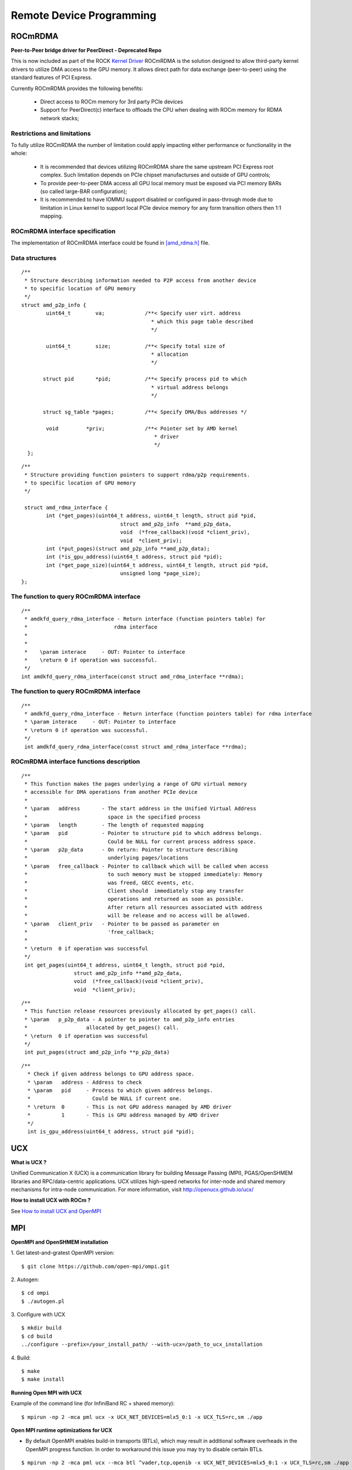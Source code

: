 
.. _Remote-Device-Programming:

==========================
Remote Device Programming
==========================

ROCmRDMA
=========
**Peer-to-Peer bridge driver for PeerDirect - Deprecated Repo**

This is now included as part of the ROCK `Kernel Driver <https://github.com/RadeonOpenCompute/ROCK-Kernel-Driver>`_
ROCmRDMA is the solution designed to allow third-party kernel drivers to utilize DMA access to the GPU  memory. It allows direct path for data exchange (peer-to-peer) using the standard features of PCI Express.

Currently ROCmRDMA provides the following benefits:

 * Direct access to ROCm memory for 3rd party PCIe devices
 * Support for PeerDirect(c) interface to offloads the CPU when dealing
   with ROCm memory for RDMA network stacks;

Restrictions and limitations
*****************************
To fully utilize ROCmRDMA  the number of limitation could apply impacting either performance or functionality in the whole:

 * It is recommended that devices utilizing ROCmRDMA share the same upstream PCI Express root complex. Such limitation depends on    	PCIe chipset manufacturses and outside of GPU controls;
 * To provide peer-to-peer DMA access all GPU local memory must be exposed via PCI memory BARs (so called large-BAR configuration);
 * It is recommended to have IOMMU support disabled or configured in pass-through mode due to limitation in Linux kernel to support  	local PCIe device memory for any form transition others then 1:1 mapping.

ROCmRDMA interface specification
*********************************
The implementation of ROCmRDMA interface could be found in `[amd_rdma.h] <https://github.com/RadeonOpenCompute/ROCK-Kernel-Driver/blob/roc-2.1.x/include/drm/amd_rdma.h>`_ file.

Data structures
***************

::


   /**
    * Structure describing information needed to P2P access from another device
    * to specific location of GPU memory
    */
   struct amd_p2p_info {
  	   uint64_t	   va;		   /**< Specify user virt. address
					     * which this page table described
					     */

	   uint64_t	   size;	   /**< Specify total size of
					     * allocation
					     */

	  struct pid	   *pid;	   /**< Specify process pid to which
					     * virtual address belongs
					     */

	  struct sg_table *pages;	   /**< Specify DMA/Bus addresses */

	   void		*priv;		   /**< Pointer set by AMD kernel
					      * driver
					      */
     };

::

  /**
   * Structure providing function pointers to support rdma/p2p requirements.
   * to specific location of GPU memory
   */

   struct amd_rdma_interface {
  	  int (*get_pages)(uint64_t address, uint64_t length, struct pid *pid,
				  struct amd_p2p_info  **amd_p2p_data,
				  void  (*free_callback)(void *client_priv),
				  void  *client_priv);
	  int (*put_pages)(struct amd_p2p_info **amd_p2p_data);
	  int (*is_gpu_address)(uint64_t address, struct pid *pid);
	  int (*get_page_size)(uint64_t address, uint64_t length, struct pid *pid,
				  unsigned long *page_size);
  };

The function to query ROCmRDMA interface
****************************************

::


   /**
    * amdkfd_query_rdma_interface - Return interface (function pointers table) for
    *				 rdma interface
    *
    *
    *    \param interace     - OUT: Pointer to interface
    *    \return 0 if operation was successful.
    */
   int amdkfd_query_rdma_interface(const struct amd_rdma_interface **rdma);


The function to query ROCmRDMA interface
****************************************

::


   /**
    * amdkfd_query_rdma_interface - Return interface (function pointers table) for rdma interface
    * \param interace     - OUT: Pointer to interface
    * \return 0 if operation was successful.
    */
    int amdkfd_query_rdma_interface(const struct amd_rdma_interface **rdma);


ROCmRDMA interface functions description
*****************************************

::


   /**
    * This function makes the pages underlying a range of GPU virtual memory
    * accessible for DMA operations from another PCIe device
    *
    * \param   address       - The start address in the Unified Virtual Address
    *			       space in the specified process
    * \param   length        - The length of requested mapping
    * \param   pid           - Pointer to structure pid to which address belongs.
    *			       Could be NULL for current process address space.
    * \param   p2p_data      - On return: Pointer to structure describing
    *			       underlying pages/locations
    * \param   free_callback - Pointer to callback which will be called when access
    *			       to such memory must be stopped immediately: Memory
    *			       was freed, GECC events, etc.
    *			       Client should  immediately stop any transfer
    *			       operations and returned as soon as possible.
    *			       After return all resources associated with address
    *			       will be release and no access will be allowed.
    * \param   client_priv   - Pointer to be passed as parameter on
    *			       'free_callback;
    *
    * \return  0 if operation was successful
    */
    int get_pages(uint64_t address, uint64_t length, struct pid *pid,
		    struct amd_p2p_info **amd_p2p_data,
		    void  (*free_callback)(void *client_priv),
		    void  *client_priv);
::

   /**
    * This function release resources previously allocated by get_pages() call.
    * \param   p_p2p_data - A pointer to pointer to amd_p2p_info entries
    * 			allocated by get_pages() call.
    * \return  0 if operation was successful
    */
    int put_pages(struct amd_p2p_info **p_p2p_data)

::

  /**
    * Check if given address belongs to GPU address space.
    * \param   address - Address to check
    * \param   pid     - Process to which given address belongs.
    *		         Could be NULL if current one.
    * \return  0       - This is not GPU address managed by AMD driver
    *	       1       - This is GPU address managed by AMD driver
    */
    int is_gpu_address(uint64_t address, struct pid *pid);


.. function:: int get_page_size(uint64_t address, uint64_t length, struct pid *pid,
	         		unsigned long *page_size);
   Return the single page size to be used when building scatter/gather table
   for given range.
   :param   address   - Address
   :param   length    - Range length
   :param   pid       - Process id structure. Could be NULL if current one.
   :param   page_size - On return: Page size
   :rtype:return  0 if operation was successful



UCX
====

**What is UCX ?**

Unified Communication X (UCX) is a communication library for building Message Passing (MPI), PGAS/OpenSHMEM libraries and RPC/data-centric applications. UCX utilizes high-speed networks for inter-node and shared memory mechanisms for intra-node communication. For more information, visit http://openucx.github.io/ucx/

**How to install UCX with ROCm ?**

See `How to install UCX and OpenMPI <https://github.com/openucx/ucx/wiki/Build-and-run-ROCM-UCX-OpenMPI>`_

MPI
=====
**OpenMPI and OpenSHMEM installation**

1. Get latest-and-gratest OpenMPI version:
::
  $ git clone https://github.com/open-mpi/ompi.git

2. Autogen:
::
  $ cd ompi
  $ ./autogen.pl

3. Configure with UCX
::
  $ mkdir build
  $ cd build
  ../configure --prefix=/your_install_path/ --with-ucx=/path_to_ucx_installation

4. Build:
::
  $ make
  $ make install

**Running Open MPI with UCX**

Example of the command line (for InfiniBand RC + shared memory):

::

  $ mpirun -np 2 -mca pml ucx -x UCX_NET_DEVICES=mlx5_0:1 -x UCX_TLS=rc,sm ./app


**Open MPI runtime optimizations for UCX**

* By default OpenMPI enables build-in transports (BTLs), which may result in additional software overheads in the OpenMPI progress function. In order to workaround this issue you may try to disable certain BTLs.

::

  $ mpirun -np 2 -mca pml ucx --mca btl ^vader,tcp,openib -x UCX_NET_DEVICES=mlx5_0:1 -x UCX_TLS=rc,sm ./app

* OpenMPI version https://github.com/open-mpi/ompi/commit/066370202dcad8e302f2baf8921e9efd0f1f7dfc leverages more efficient timer mechanism and there fore reduces software overheads in OpenMPI progress

**MPI and OpenSHMEM release versions tested with UCX master**

 1. UCX current tarball: https://github.com/openucx/ucx/archive/master.zip

 2. The table of MPI and OpenSHMEM distributions that are tested with the HEAD of UCX master

================ ===========
MPI/OpenSHMEM     project
OpenMPI/OSHMEM     2.1.0
MPICH		   Latest
================ ===========



IPC
====

Introduction
**************

IPC API
+++++++++

**New datatypes**

::

 hsa_amd_ipc_memory_handle_t

 /** IPC memory handle to by passed from one process to another */
 typedef struct  hsa_amd_ipc_memory_handle_s {
       uint64_t handle;
 } hsa_amd_ipc_memory_handle_t;

 hsa_amd_ipc_signal_handle_t

 /** IPC signal  handle to by passed from one process to another */
 typedef struct  hsa_amd_ipc_signal_handle_s {
      uint64_t handle;
 } hsa_amd_ipc_signal_handle_t;


**Memory sharing API**

Allows sharing of HSA allocated memory between different processes.

| hsa_amd_ipc_get_memory_handle
| The purpose of this API is to get / export an IPC handle for an existing allocation from pool.

**hsa_status_t HSA_API**

| hsa_amd_ipc_get_memory_handle(void *ptr, hsa_amd_ipc_memory_handle_t *ipc_handle);
| where:
|     IN:    ptr - Pointer to memory previously allocated via hsa_amd_memory_pool_allocate() call
|     OUT:   ipc_handle - Unique IPC handle to be used in IPC.
|                         Application must pass this handle to another process.
|
| hsa_amd_ipc_close_memory_handle
| Close IPC memory handle previously received via "hsa_amd_ipc_get_memory_handle()" call .

**hsa_status_t HSA_API**

| hsa_amd_ipc_close_memory_handle(hsa_amd_ipc_memory_handle_t ipc_handle);
| where:
|    IN: ipc_handle - IPC Handle to close
|
|
| hsa_amd_ipc_open_memory_handle
| Open / import an IPC memory handle exported from another process and return address to be used in the current process.

**hsa_status_t HSA_API**

| hsa_amd_ipc_open_memory_handle(hsa_amd_ipc_memory_handle_t ipc_handle, void **ptr);
| where:
|     IN:   ipc_handle - IPC Handle
|     OUT:  ptr- Address which could be used in the given process for access to the memory
|
| Client should call hsa_amd_memory_pool_free() when access to this resource is not needed any more.

**Signal sharing API**

| Allows sharing of HSA signals  between different processes.
|
| hsa_amd_ipc_get_signal_handle
| The purpose of this API is to get / export an IPC handle for an existing signal.

**hsa_status_t HSA_API**

| hsa_amd_ipc_get_signal_handle(hsa_signal_t signal, hsa_amd_ipc_signal_handle_t *ipc_handle);
| where:
|     IN:    signal     - Signal handle created as the result of hsa_signal_create() call.
|     OUT:   ipc_handle - Unique IPC handle to be used in IPC.
|                         Application must pass this handle to another process.
|
| hsa_amd_ipc_close_signal_handle
| Close IPC signal handle previously received via "hsa_amd_ipc_get_signal_handle()" call .

**hsa_status_t HSA_API**

| hsa_amd_ipc_close_signal_handle(hsa_amd_ipc_signal_handle_t ipc_handle);
| where:
|     IN: ipc_handle - IPC Handle to close

| hsa_amd_ipc_open_signal_handle
| Open / import an IPC signal handle exported from another process and return address to be used in the current process.

**hsa_status_t HSA_API**

| hsa_amd_ipc_open_signal_handle(hsa_amd_ipc_signal_handle_t ipc_handle, hsa_signal_t &signal);
| where:
|     IN:   ipc_handle - IPC Handle
|     OUT:  signal     - Signal handle to be used in the current process

Client should call hsa_signal_destroy() when access to this resource is not needed any more.

**Query API**

| Query memory information

Allows query information about memory resource based on address. It is partially overlapped with the following requirement Memory info interface so it may be possible to merge those two interfaces.
::
 typedef enum hsa_amd_address_info_s {

     /* Return uint32_t  / boolean if address was allocated via  HSA stack */
     HSA_AMD_ADDRESS_HSA_ALLOCATED = 0x1,

     /** Return agent where such memory was allocated */
     HSA_AMD_ADDRESS_AGENT = 0x2,

     /** Return pool from which this address was allocated  */
     HSA_AMD_ADDRESS_POOL = 0x3,

     /** Return size of allocation   */
     HSA_AMD_ADDRESS_ALLOC_SIZE = 0x4

  } hsa_amd_address_info_t;


**hsa_status_t HSA_API**

| hsa_amd_get_address_info(void *ptr,  hsa_amd_address_info_t attribute,   void* value);
| where:
|      ptr         - Address information about which to query
|      attribute   - Attribute to query

